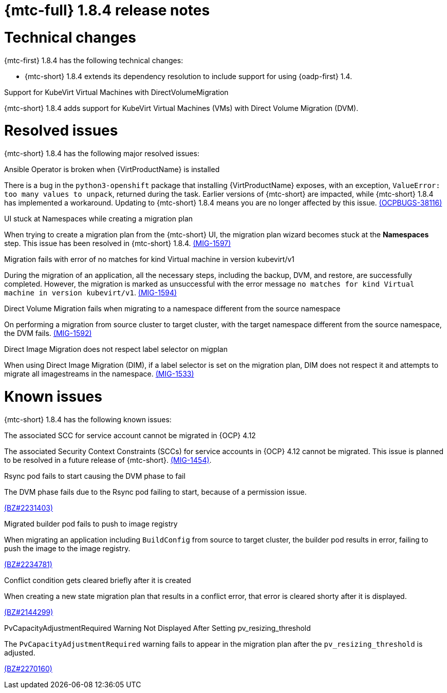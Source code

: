 // Module included in the following assemblies:
//
// * migration_toolkit_for_containers/mtc-release-notes.adoc
:_mod-docs-content-type: REFERENCE
[id="migration-mtc-release-notes-1-8-4_{context}"]
= {mtc-full} 1.8.4 release notes

[id="technical-changes-1-8-4_{context}"]
= Technical changes

{mtc-first} 1.8.4 has the following technical changes:

* {mtc-short} 1.8.4 extends its dependency resolution to include support for using {oadp-first} 1.4.

.Support for KubeVirt Virtual Machines with DirectVolumeMigration

{mtc-short} 1.8.4 adds support for KubeVirt Virtual Machines (VMs) with Direct Volume Migration (DVM).

[id="resolved-issues-1-8-4_{context}"]
= Resolved issues

{mtc-short} 1.8.4 has the following major resolved issues:

.Ansible Operator is broken when {VirtProductName} is installed

There is a bug in the `python3-openshift` package that installing {VirtProductName} exposes, with an exception, `ValueError: too many values to unpack`, returned during the task. Earlier versions of {mtc-short} are impacted, while {mtc-short} 1.8.4 has implemented a workaround. Updating to {mtc-short} 1.8.4 means you are no longer affected by this issue. link:https://issues.redhat.com/browse/OCPBUGS-38116[(OCPBUGS-38116)]

.UI stuck at Namespaces while creating a migration plan

When trying to create a migration plan from the {mtc-short} UI, the migration plan wizard becomes stuck at the *Namespaces* step. This issue has been resolved in {mtc-short} 1.8.4. link:https://issues.redhat.com/browse/MIG-1597[(MIG-1597)]

.Migration fails with error of no matches for kind Virtual machine in version kubevirt/v1

During the migration of an application, all the necessary steps, including the backup, DVM, and restore, are successfully completed. However, the migration is marked as unsuccessful with the error message `no matches for kind Virtual machine in version kubevirt/v1`. link:https://issues.redhat.com/browse/MIG-1594[(MIG-1594)]

.Direct Volume Migration fails when migrating to a namespace different from the source namespace

On performing a migration from source cluster to target cluster, with the target namespace different from the source namespace, the DVM fails. link:https://issues.redhat.com/browse/MIG-1592[(MIG-1592)]

.Direct Image Migration does not respect label selector on migplan

When using Direct Image Migration (DIM), if a label selector is set on the migration plan, DIM does not respect it and attempts to migrate all imagestreams in the namespace. link:https://issues.redhat.com/browse/MIG-1533[(MIG-1533)]

[id="known-issues-1-8-4_{context}"]
= Known issues

{mtc-short} 1.8.4 has the following known issues:

.The associated SCC for service account cannot be migrated in {OCP} 4.12

The associated Security Context Constraints (SCCs) for service accounts in {OCP} 4.12 cannot be migrated. This issue is planned to be resolved in a future release of {mtc-short}. link:https://issues.redhat.com/browse/MIG-1454[(MIG-1454)].

.Rsync pod fails to start causing the DVM phase to fail

The DVM phase fails due to the Rsync pod failing to start, because of a permission issue.

link:https://bugzilla.redhat.com/show_bug.cgi?id=2231403[(BZ#2231403)]

.Migrated builder pod fails to push to image registry

When migrating an application including `BuildConfig` from source to target cluster, the builder pod results in error, failing to push the image to the image registry.

link:https://bugzilla.redhat.com/show_bug.cgi?id=2234781[(BZ#2234781)]

.Conflict condition gets cleared briefly after it is created

When creating a new state migration plan that results in a conflict error, that error is cleared shorty after it is displayed.

link:https://bugzilla.redhat.com/show_bug.cgi?id=2144299[(BZ#2144299)]

.PvCapacityAdjustmentRequired Warning Not Displayed After Setting pv_resizing_threshold

The `PvCapacityAdjustmentRequired` warning fails to appear in the migration plan after the `pv_resizing_threshold` is adjusted.

link:https://bugzilla.redhat.com/show_bug.cgi?id=2270160[(BZ#2270160)]

// For a complete list of all known issues, see the list of link:https://issues.redhat.com/issues/?filter=12435661[{mtc-short} 1.8.4 known issues] in Jira.
